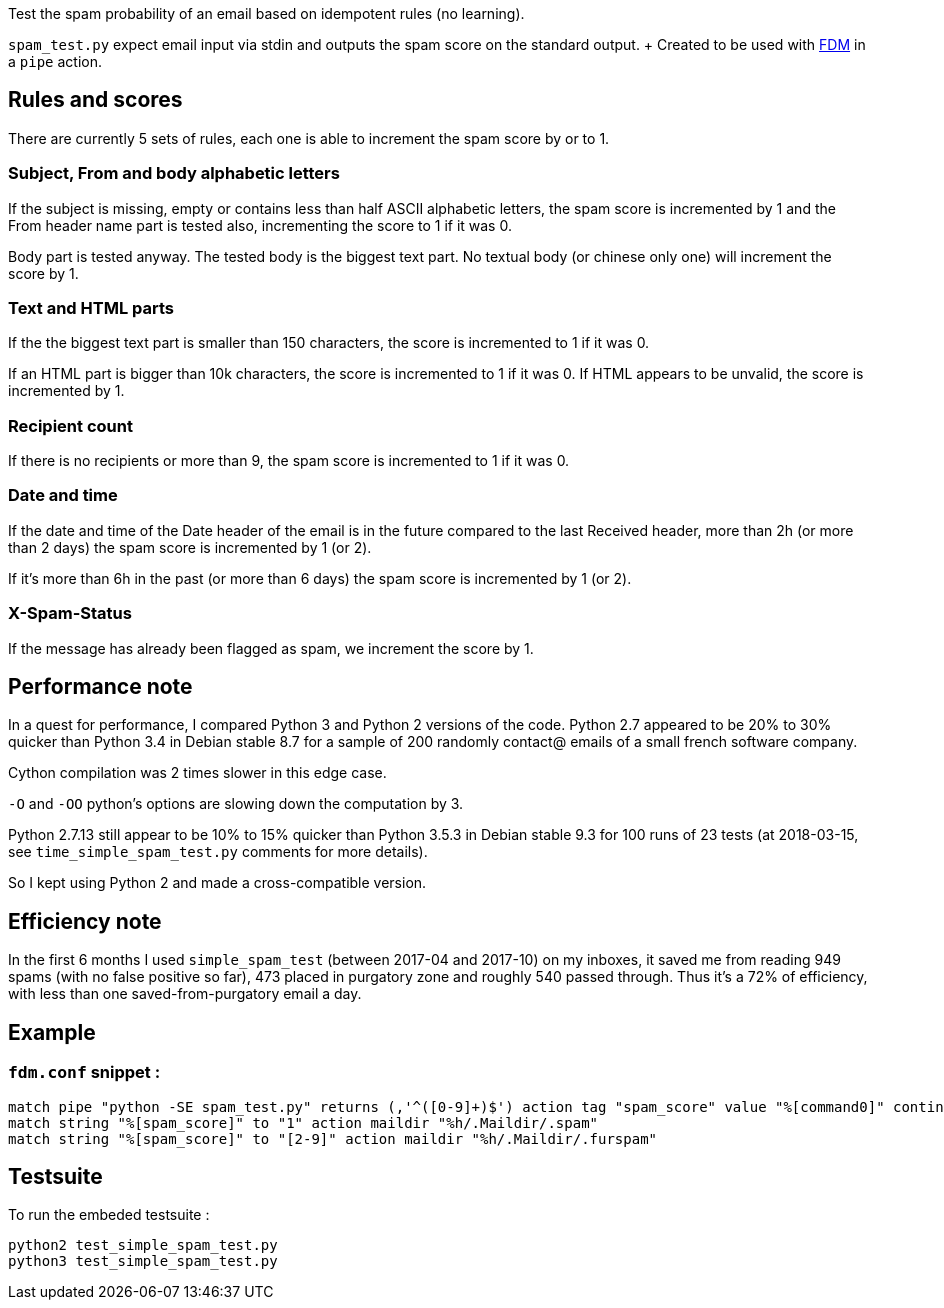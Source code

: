 Test the spam probability of an email based on idempotent rules (no learning).

`spam_test.py` expect email input via stdin and outputs the spam score on the
standard output. + Created to be used with https://github.com/nicm/fdm[FDM] in
a `pipe` action.

## Rules and scores
There are currently 5 sets of rules, each one is able to increment the spam
score by or to 1.

### Subject, From and body alphabetic letters
If the subject is missing, empty or contains less than half ASCII alphabetic
letters, the spam score is incremented by 1 and the From header name part is
tested also, incrementing the score to 1 if it was 0.

Body part is tested anyway. The tested body is the biggest text part. No
textual body (or chinese only one) will increment the score by 1.

### Text and HTML parts
If the the biggest text part is smaller than 150 characters, the score is
incremented to 1 if it was 0.

If an HTML part is bigger than 10k characters, the score is incremented to 1
if it was 0. If HTML appears to be unvalid, the score is incremented by 1.

### Recipient count
If there is no recipients or more than 9, the spam score is incremented to 1
if it was 0.

### Date and time
If the date and time of the Date header of the email is in the future compared
to the last Received header, more than 2h (or more than 2 days) the spam score
is incremented by 1 (or 2).

If it's more than 6h in the past (or more than 6 days) the spam score is
incremented by 1 (or 2).

### X-Spam-Status
If the message has already been flagged as spam, we increment the score by 1.

## Performance note
In a quest for performance, I compared Python 3 and Python 2 versions of the
code. Python 2.7 appeared to be 20% to 30% quicker than Python 3.4 in Debian
stable 8.7 for a sample of 200 randomly contact@ emails of a small french
software company.

Cython compilation was 2 times slower in this edge case.

`-O` and `-OO` python's options are slowing down the computation by 3.

Python 2.7.13 still appear to be 10% to 15% quicker than Python 3.5.3 in Debian
stable 9.3 for 100 runs of 23 tests (at 2018-03-15, see `time_simple_spam_test.py`
comments for more details).

So I kept using Python 2 and made a cross-compatible version.

## Efficiency note
In the first 6 months I used `simple_spam_test` (between 2017-04 and 2017-10)
on my inboxes, it saved me from reading 949 spams (with no false positive so
far), 473 placed in purgatory zone and roughly 540 passed through. Thus it's a
72% of efficiency, with less than one saved-from-purgatory email a day.

## Example
### `fdm.conf` snippet :
```conf
match pipe "python -SE spam_test.py" returns (,'^([0-9]+)$') action tag "spam_score" value "%[command0]" continue
match string "%[spam_score]" to "1" action maildir "%h/.Maildir/.spam"
match string "%[spam_score]" to "[2-9]" action maildir "%h/.Maildir/.furspam"
```

## Testsuite
To run the embeded testsuite :
```shell
python2 test_simple_spam_test.py
python3 test_simple_spam_test.py
```
